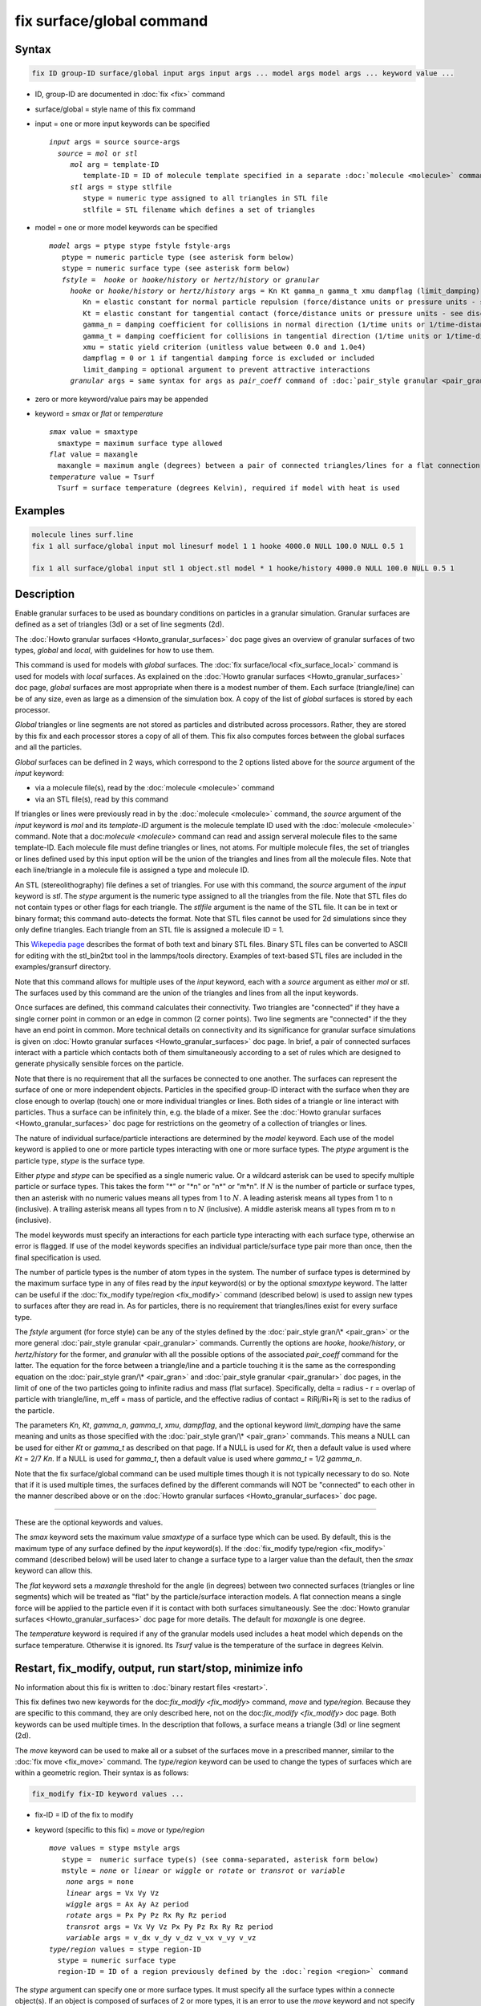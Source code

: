 .. index:: fix surface/global

fix surface/global command
===============

Syntax
""""""

.. code-block:: LAMMPS

   fix ID group-ID surface/global input args input args ... model args model args ... keyword value ...

* ID, group-ID are documented in :doc:`fix <fix>` command
* surface/global = style name of this fix command
* input = one or more input keywords can be specified

  .. parsed-literal::

       *input* args = source source-args
         *source* = *mol* or *stl*
            *mol* arg = template-ID
               template-ID = ID of molecule template specified in a separate :doc:`molecule <molecule>` command, which defines a set of triangles or lines
            *stl* args = stype stlfile
               stype = numeric type assigned to all triangles in STL file
               stlfile = STL filename which defines a set of triangles

* model = one or more model keywords can be specified

  .. parsed-literal::

        *model* args = ptype stype fstyle fstyle-args
           ptype = numeric particle type (see asterisk form below)
           stype = numeric surface type (see asterisk form below)
           *fstyle* =  *hooke* or *hooke/history* or *hertz/history* or *granular*
             *hooke* or *hooke/history* or *hertz/history* args = Kn Kt gamma_n gamma_t xmu dampflag (limit_damping)
                Kn = elastic constant for normal particle repulsion (force/distance units or pressure units - see discussion below)
                Kt = elastic constant for tangential contact (force/distance units or pressure units - see discussion below)
                gamma_n = damping coefficient for collisions in normal direction (1/time units or 1/time-distance units - see discussion below)
                gamma_t = damping coefficient for collisions in tangential direction (1/time units or 1/time-distance units - see discussion below)
                xmu = static yield criterion (unitless value between 0.0 and 1.0e4)
                dampflag = 0 or 1 if tangential damping force is excluded or included
                limit_damping = optional argument to prevent attractive interactions
             *granular* args = same syntax for args as *pair_coeff* command of :doc:`pair_style granular <pair_granular>`

* zero or more keyword/value pairs may be appended
* keyword = *smax* or *flat* or *temperature*

  .. parsed-literal::

       *smax* value = smaxtype
         smaxtype = maximum surface type allowed
       *flat* value = maxangle
         maxangle = maximum angle (degrees) between a pair of connected triangles/lines for a flat connection
       *temperature* value = Tsurf
         Tsurf = surface temperature (degrees Kelvin), required if model with heat is used

Examples
""""""""

.. code-block:: LAMMPS

   molecule lines surf.line
   fix 1 all surface/global input mol linesurf model 1 1 hooke 4000.0 NULL 100.0 NULL 0.5 1

   fix 1 all surface/global input stl 1 object.stl model * 1 hooke/history 4000.0 NULL 100.0 NULL 0.5 1

Description
"""""""""""

Enable granular surfaces to be used as boundary conditions on
particles in a granular simulation.  Granular surfaces are defined as
a set of triangles (3d) or a set of line segments (2d).

The :doc:`Howto granular surfaces <Howto_granular_surfaces>` doc page
gives an overview of granular surfaces of two types, *global* and
*local*, with guidelines for how to use them.

This command is used for models with *global* surfaces.  The :doc:`fix
surface/local <fix_surface_local>` command is used for models with
*local* surfaces.  As explained on the :doc:`Howto granular surfaces
<Howto_granular_surfaces>` doc page, *global* surfaces are most
appropriate when there is a modest number of them.  Each surface
(triangle/line) can be of any size, even as large as a dimension of
the simulation box.  A copy of the list of *global* surfaces is stored
by each processor.

*Global* triangles or line segments are not stored as particles and
distributed across processors.  Rather, they are stored by this fix
and each processor stores a copy of all of them.  This fix also
computes forces between the global surfaces and all the particles.

*Global* surfaces can be defined in 2 ways, which correspond to the 2
options listed above for the *source* argument of the *input* keyword:

* via a molecule file(s), read by the :doc:`molecule <molecule>` command
* via an STL file(s), read by this command

If triangles or lines were previously read in by the :doc:`molecule
<molecule>` command, the *source* argument of the *input* keyword is
*mol* and its *template-ID* argument is the molecule template ID used
with the :doc:`molecule <molecule>` command.  Note that a
doc:`molecule <molecule>` command can read and assign serveral
molecule files to the same template-ID.  Each molecule file must
define triangles or lines, not atoms.  For multiple molecule files,
the set of triangles or lines defined used by this input option will
be the union of the triangles and lines from all the molecule files.
Note that each line/triangle in a molecule file is assigned a type and
molecule ID.

An STL (stereolithography) file defines a set of triangles.  For use
with this command, the *source* argument of the *input* keyword is
*stl*.  The *stype* argument is the numeric type assigned to all the
triangles from the file.  Note that STL files do not contain types or
other flags for each triangle.  The *stlfile* argument is the name of
the STL file.  It can be in text or binary format; this command
auto-detects the format.  Note that STL files cannot be used for 2d
simulations since they only define triangles.  Each triangle from an
STL file is assigned a molecule ID = 1.

This `Wikepedia page
<https://en.wikipedia.org/wiki/STL_(file_format)>`_ describes the
format of both text and binary STL files.  Binary STL files can be
converted to ASCII for editing with the stl_bin2txt tool in the
lammps/tools directory.  Examples of text-based STL files are included
in the examples/gransurf directory.

Note that this command allows for multiple uses of the *input*
keyword, each with a *source* argument as either *mol* or *stl*.  The
surfaces used by this command are the union of the triangles and lines
from all the input keywords.

Once surfaces are defined, this command calculates their connectivity.
Two triangles are "connected" if they have a single corner point in
common or an edge in common (2 corner points).  Two line segments are
"connected" if the they have an end point in common.  More technical
details on connectivity and its significance for granular surface
simulations is given on :doc:`Howto granular surfaces
<Howto_granular_surfaces>` doc page.  In brief, a pair of connected
surfaces interact with a particle which contacts both of them
simultaneously according to a set of rules which are designed to
generate physically sensible forces on the particle.

Note that there is no requirement that all the surfaces be connected
to one another.  The surfaces can represent the surface of one or more
independent objects.  Particles in the specified group-ID interact
with the surface when they are close enough to overlap (touch) one or
more individual triangles or lines.  Both sides of a triangle or line
interact with particles.  Thus a surface can be infinitely thin,
e.g. the blade of a mixer.  See the :doc:`Howto granular surfaces
<Howto_granular_surfaces>` doc page for restrictions on the geometry
of a collection of triangles or lines.

The nature of individual surface/particle interactions are determined
by the *model* keyword.  Each use of the model keyword is applied to
one or more particle types interacting with one or more surface types.
The *ptype* argument is the particle type, *stype* is the surface
type.

Either *ptype* and *stype* can be specified as a single numeric value.
Or a wildcard asterisk can be used to specify multiple particle or
surface types.  This takes the form "\*" or "\*n" or "n\*" or "m\*n".
If :math:`N` is the number of particle or surface types, then an
asterisk with no numeric values means all types from 1 to :math:`N`.
A leading asterisk means all types from 1 to n (inclusive).  A
trailing asterisk means all types from n to :math:`N` (inclusive).  A
middle asterisk means all types from m to n (inclusive).

The model keywords must specify an interactions for each particle type
interacting with each surface type, otherwise an error is flagged.
If use of the model keywords specifies an individual particle/surface
type pair more than once, then the final specification is used.

The number of particle types is the number of atom types in the
system.  The number of surface types is determined by the maximum
surface type in any of files read by the *input* keyword(s) or by the
optional *smaxtype* keyword.  The latter can be useful if the
:doc:`fix_modify type/region <fix_modify>` command (described below)
is used to assign new types to surfaces after they are read in.  As
for particles, there is no requirement that triangles/lines exist for
every surface type.

The *fstyle* argument (for force style) can be any of the styles
defined by the :doc:`pair_style gran/\* <pair_gran>` or the more
general :doc:`pair_style granular <pair_granular>` commands.
Currently the options are *hooke*, *hooke/history*, or *hertz/history*
for the former, and *granular* with all the possible options of the
associated *pair_coeff* command for the latter.  The equation for the
force between a triangle/line and a particle touching it is the same
as the corresponding equation on the :doc:`pair_style gran/\*
<pair_gran>` and :doc:`pair_style granular <pair_granular>` doc pages,
in the limit of one of the two particles going to infinite radius and
mass (flat surface).  Specifically, delta = radius - r = overlap of
particle with triangle/line, m_eff = mass of particle, and the
effective radius of contact = RiRj/Ri+Rj is set to the radius of the
particle.

The parameters *Kn*, *Kt*, *gamma_n*, *gamma_t*, *xmu*, *dampflag*,
and the optional keyword *limit_damping* have the same meaning and
units as those specified with the :doc:`pair_style gran/\*
<pair_gran>` commands.  This means a NULL can be used for either *Kt*
or *gamma_t* as described on that page.  If a NULL is used for *Kt*,
then a default value is used where *Kt* = 2/7 *Kn*\ .  If a NULL is
used for *gamma_t*, then a default value is used where *gamma_t* = 1/2
*gamma_n*.

Note that the fix surface/global command can be used multiple times
though it is not typically necessary to do so.  Note that if it is
used multiple times, the surfaces defined by the different commands
will NOT be "connected" to each other in the manner described above or
on the :doc:`Howto granular surfaces <Howto_granular_surfaces>` doc
page.

----------

These are the optional keywords and values.

The *smax* keyword sets the maximum value *smaxtype* of a surface type
which can be used.  By default, this is the maximum type of any
surface defined by the *input* keyword(s).  If the :doc:`fix_modify
type/region <fix_modify>` command (described below) will be used later
to change a surface type to a larger value than the default, then the
*smax* keyword can allow this.

The *flat* keyword sets a *maxangle* threshold for the angle (in
degrees) between two connected surfaces (triangles or line segments)
which will be treated as "flat" by the particle/surface interaction
models.  A flat connection means a single force will be applied to the
particle even if it is contact with both surfaces simultaneously.  See
the :doc:`Howto granular surfaces <Howto_granular_surfaces>` doc page
for more details.  The default for *maxangle* is one degree.

The *temperature* keyword is required if any of the granular models
used includes a heat model which depends on the surface temperature.
Otherwise it is ignored.  Its *Tsurf* value is the temperature of the
surface in degrees Kelvin.

Restart, fix_modify, output, run start/stop, minimize info
"""""""""""""""""""""""""""""""""""""""""""""""""""""""""""

No information about this fix is written to :doc:`binary restart files
<restart>`.

This fix defines two new keywords for the doc:`fix_modify
<fix_modify>` command, *move* and *type/region*.  Because they are
specific to this command, they are only described here, not on the
doc:`fix_modify <fix_modify>` doc page.  Both keywords can be used
multiple times.  In the description that follows, a surface means a
triangle (3d) or line segment (2d).

The *move* keyword can be used to make all or a subset of the surfaces
move in a prescribed manner, similar to the :doc:`fix move <fix_move>`
command.  The *type/region* keyword can be used to change the types of
surfaces which are within a geometric region.  Their syntax is as follows:

.. code-block:: LAMMPS

   fix_modify fix-ID keyword values ...

* fix-ID = ID of the fix to modify
* keyword (specific to this fix) = *move* or *type/region*

  .. parsed-literal::

       *move* values = stype mstyle args
          stype =  numeric surface type(s) (see comma-separated, asterisk form below)
          mstyle = *none* or *linear* or *wiggle* or *rotate* or *transrot* or *variable*
           *none* args = none
           *linear* args = Vx Vy Vz
           *wiggle* args = Ax Ay Az period
           *rotate* args = Px Py Pz Rx Ry Rz period
           *transrot* args = Vx Vy Vz Px Py Pz Rx Ry Rz period
           *variable* args = v_dx v_dy v_dz v_vx v_vy v_vz
       *type/region* values = stype region-ID
         stype = numeric surface type
         region-ID = ID of a region previously defined by the :doc:`region <region>` command

The *stype* argument can specify one or more surface types.  It must
specify all the surface types within a connecte object(s).  If an
object is composed of surfaces of 2 or more types, it is an error to
use the *move* keyword and not specify all those types, since this
would break the connections.  Note that LAMMPS does NOT check that
this requirement is met.  It is likewise an error to use the *move*
keyword multiple times to induce motion which overlaps surfaces in
ways that violate the surface geometry restrictions explained on the
:doc:`Howto granular surfaces <Howto_granular_surfaces>` doc page.
Again, LAMMPS does NOT check that this requirement is met.

The general format of *stype* is st,st,...,st where one or more *st*
sub-arguments are separated by commas.  A single *st* sub-argument is
either a single numeric value or contains a wildcard asterisk.  The
asterisk is used in place of or in conjunction with numeric arguments
to specify multiple type values.  This takes the form "\*" or "\*n" or
"n\*" or "m\*n".  If :math:`N` is the number of atom types, then an
asterisk with no numeric values means all types from 1 to :math:`N`.
A leading asterisk means all types from 1 to n (inclusive).  A
trailing asterisk means all types from n to :math:`N` (inclusive).  A
middle asterisk means all types from m to n (inclusive).

The *mstyle* argument is one of the listed styles above.  The *none*
style turns off motion which was previously enabled, e.g. stops the
rotation of an object.  Again, the list of surface types must include
all the surfaces in a connected object.  The other *move* styles and
their effects on motion are the same as those defined by the :doc:`fix
move <fix_move>` command.  Their arguments are also the same as those
documented by the :doc:`fix move <fix_move>` command.

The move *variable* style for this command is more limited than for
the :doc:`fix move <fix_move>` command.  Only an equal-style variable
can be used, as defined by the :doc:`variable <variable>`.  Atom-style
variables cannot be used.  Also, if both the displacement and velocity
variables for a particular x,y,z component are specified as NULL, then
no change is made to those position or velococity components of an
individual triangle/line, which is different than the explanation
given by the :doc:`fix move <fix_move>` command for individual
particles.

Note that for *local* surfaces the same motion operations can be
performed using the :doc:`fix move <fix_move>` command with a group-ID
defined by the :doc:`group <group>` which includes the appropriate
particle types for triangle and line-segment particles.

The *type/region* keyword can be used to re-assign surface types to
surfaces after they have been initialized by the *input* keyword.
This is most useful for STL triangles since STL files do not allow for
assignment of types to individual triangles.

The *stype* argument is a single numeric value, which must be between
1 and maxtype inclusive.  Maxtype is either the maximum type of all
surfaces read in by the *input* keyword or the setting of the optional
*smax* keyword.  The *region-ID* is the ID of a geometric region
defined by the :doc:`region <region>` command.  Note that regions can
be the inside or outside of a geometric object, such as a sphere or
block.  The geometric center point of a triangle or line segment is
used to determine where a surface is in the region or not.  If it is,
its type is reset to *stype*.

Examples for both keywords are as follows:

.. code-block:: LAMMPS

   fix_modify 1 move 2 rotate 0 0 0 0 0 1 25
   fix_modify 1 move 1,3*5,8* rotate 0 0 0 0 0 1 25
   fix_modify 1 type/region 3 myBlock

No global or per-atom quantities are stored by this fix for access by
various :doc:`output commands <Howto_output>`.  No parameter of this
fix can be used with the *start/stop* keywords of the :doc:`run <run>`
command.  This fix is not invoked during :doc:`energy minimization
<minimize>`.

Restrictions
""""""""""""

Molecule IDs are not currently used by granular surface interactions,
though they may be in the future.  They are intended to be assigned
uniquely to each inter-connected set of triangles/lines, as if each
object were a "molecule".  However, this is not required, and LAMMPS
does not check that this is the case.  LAMMPS will issue a warning if
a set of inter-connected triangles/lines do not all have the same
molecule ID, in case this was not intentional.


Related commands
""""""""""""""""

:doc:`fix surface/local <fix_surface_local>`

Default
"""""""

The keyword defaults are smax = max type of all surfaces defined by
the input keyword(s), flat = one degree, temperaure = none.

